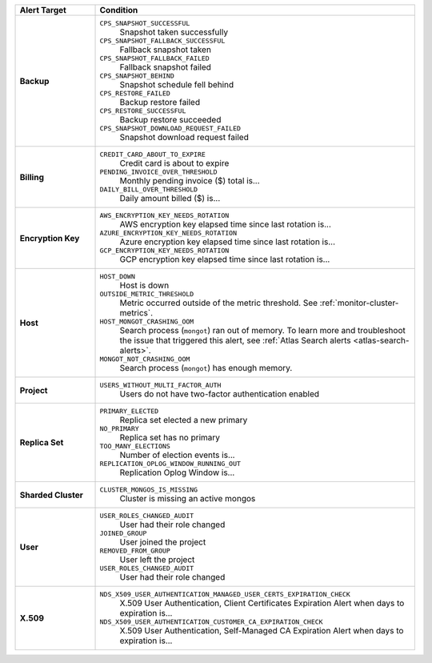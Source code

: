 .. list-table::
   :widths: 20 80
   :header-rows: 1
   :stub-columns: 1

   * - Alert Target
     - Condition

   * - Backup
     -

       ``CPS_SNAPSHOT_SUCCESSFUL``
         Snapshot taken successfully

       ``CPS_SNAPSHOT_FALLBACK_SUCCESSFUL``
         Fallback snapshot taken

       ``CPS_SNAPSHOT_FALLBACK_FAILED``
         Fallback snapshot failed

       ``CPS_SNAPSHOT_BEHIND``
         Snapshot schedule fell behind

       ``CPS_RESTORE_FAILED``
         Backup restore failed

       ``CPS_RESTORE_SUCCESSFUL``
         Backup restore succeeded

       ``CPS_SNAPSHOT_DOWNLOAD_REQUEST_FAILED``
         Snapshot download request failed

   * - Billing
     -

       ``CREDIT_CARD_ABOUT_TO_EXPIRE``
         Credit card is about to expire
       ``PENDING_INVOICE_OVER_THRESHOLD``
          Monthly pending invoice ($) total is...
       ``DAILY_BILL_OVER_THRESHOLD``
         Daily amount billed ($) is...

   * - Encryption Key
     -

       ``AWS_ENCRYPTION_KEY_NEEDS_ROTATION``
         AWS encryption key elapsed time since last rotation is...
       ``AZURE_ENCRYPTION_KEY_NEEDS_ROTATION``
         Azure encryption key elapsed time since last rotation is...
       ``GCP_ENCRYPTION_KEY_NEEDS_ROTATION``
         GCP encryption key elapsed time since last rotation is...

   * - Host
     - 
       ``HOST_DOWN``
         Host is down

       ``OUTSIDE_METRIC_THRESHOLD``
         Metric occurred outside of the metric threshold.
         See :ref:`monitor-cluster-metrics`.

       ``HOST_MONGOT_CRASHING_OOM``
         Search process (``mongot``) ran out of memory.
         To learn more and troubleshoot the issue that triggered this 
         alert, see :ref:`Atlas Search alerts <atlas-search-alerts>`.

       ``MONGOT_NOT_CRASHING_OOM``
         Search process (``mongot``) has enough memory.

   * - Project
     -

       ``USERS_WITHOUT_MULTI_FACTOR_AUTH``
         Users do not have two-factor authentication enabled

   * - Replica Set
     -

       ``PRIMARY_ELECTED``
         Replica set elected a new primary
       ``NO_PRIMARY``
         Replica set has no primary
       ``TOO_MANY_ELECTIONS``
         Number of election events is...
       ``REPLICATION_OPLOG_WINDOW_RUNNING_OUT``
         Replication Oplog Window is...

   * - Sharded Cluster
     -

       ``CLUSTER_MONGOS_IS_MISSING``
         Cluster is missing an active mongos

   * - User
     -

       ``USER_ROLES_CHANGED_AUDIT``
         User had their role changed
       ``JOINED_GROUP``
         User joined the project
       ``REMOVED_FROM_GROUP``
         User left the project
       ``USER_ROLES_CHANGED_AUDIT``
         User had their role changed

   * - X.509
     -

       ``NDS_X509_USER_AUTHENTICATION_MANAGED_USER_CERTS_EXPIRATION_CHECK``
         X.509 User Authentication, Client Certificates Expiration
         Alert when days to expiration is...

       ``NDS_X509_USER_AUTHENTICATION_CUSTOMER_CA_EXPIRATION_CHECK``
         X.509 User Authentication, Self-Managed CA Expiration Alert when days to expiration is...
